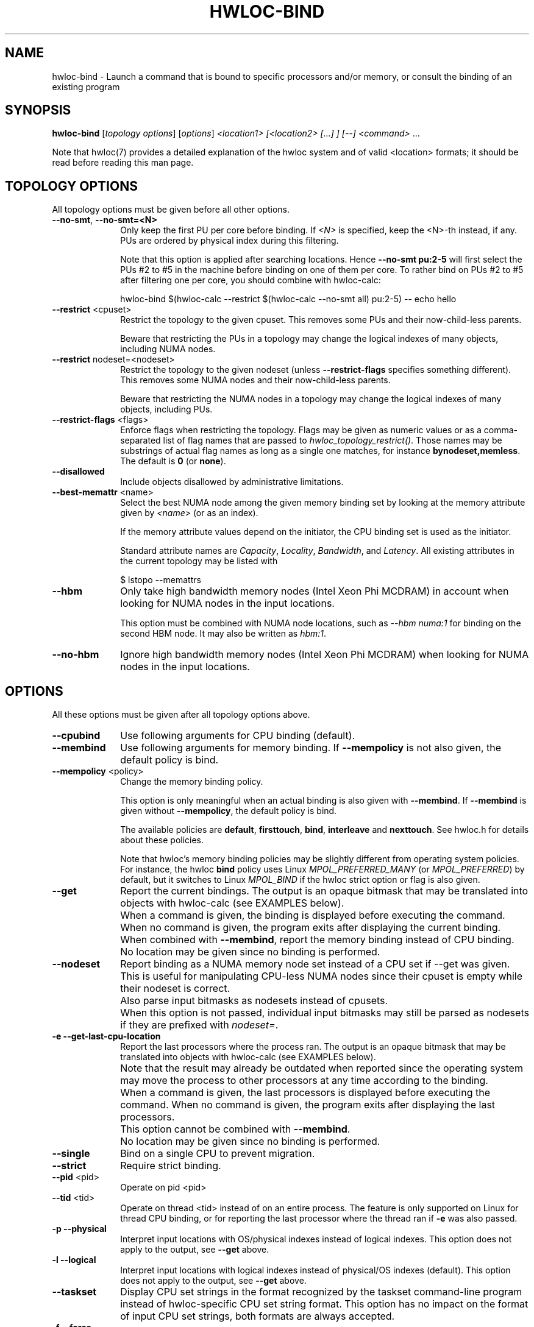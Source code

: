 .\" -*- nroff -*-
.\" Copyright © 2009-2023 Inria.  All rights reserved.
.\" Copyright © 2010 Université of Bordeaux
.\" Copyright © 2009-2020 Cisco Systems, Inc.  All rights reserved.
.\" See COPYING in top-level directory.
.TH HWLOC-BIND "1" "Unreleased developer copy" "2.9.3rc2-git" "hwloc"
.SH NAME
hwloc-bind \- Launch a command that is bound to specific processors
and/or memory, or consult the binding of an existing program
.
.\" **************************
.\"    Synopsis Section
.\" **************************
.SH SYNOPSIS
.
.B hwloc-bind
[\fItopology options\fR] [\fIoptions\fR] \fI<location1> [<location2> [...] ] [--] <command> \fR...
.
.PP
Note that hwloc(7) provides a detailed explanation of the hwloc system
and of valid <location> formats;
it should be read before reading this man page.
.\" **************************
.\"    Options Section
.\" **************************
.SH TOPOLOGY OPTIONS
.
All topology options must be given before all other options.
.
.TP 10
\fB\-\-no\-smt\fR, \fB\-\-no\-smt=<N>\fR
Only keep the first PU per core before binding.
If \fI<N>\fR is specified, keep the <N>-th instead, if any.
PUs are ordered by physical index during this filtering.

Note that this option is applied after searching locations.
Hence \fB\-\-no\-smt pu:2-5\fR will first select the PUs #2
to #5 in the machine before binding on one of them per core.
To rather bind on PUs #2 to #5 after filtering one per core,
you should combine with hwloc-calc:

  hwloc-bind $(hwloc-calc --restrict $(hwloc-calc --no-smt all) pu:2-5) -- echo hello

.TP
\fB\-\-restrict\fR <cpuset>
Restrict the topology to the given cpuset.
This removes some PUs and their now-child-less parents.

Beware that restricting the PUs in a topology may change the
logical indexes of many objects, including NUMA nodes.
.TP
\fB\-\-restrict\fR nodeset=<nodeset>
Restrict the topology to the given nodeset
(unless \fB\-\-restrict\-flags\fR specifies something different).
This removes some NUMA nodes and their now-child-less parents.

Beware that restricting the NUMA nodes in a topology may change the
logical indexes of many objects, including PUs.
.TP
\fB\-\-restrict\-flags\fR <flags>
Enforce flags when restricting the topology.
Flags may be given as numeric values or as a comma-separated list of flag names
that are passed to \fIhwloc_topology_restrict()\fR.
Those names may be substrings of actual flag names as long as a single one matches,
for instance \fBbynodeset,memless\fR.
The default is \fB0\fR (or \fBnone\fR).
.TP
\fB\-\-disallowed\fR
Include objects disallowed by administrative limitations.
.TP
\fB\-\-best\-memattr\fR <name>
Select the best NUMA node among the given memory binding set by looking
at the memory attribute given by \fI<name>\fR (or as an index).

If the memory attribute values depend on the initiator, the CPU binding
set is used as the initiator.

Standard attribute names are \fICapacity\fR, \fILocality\fR,
\fIBandwidth\fR, and \fILatency\fR.
All existing attributes in the current topology may be listed with

    $ lstopo --memattrs

.TP
\fB\-\-hbm\fR
Only take high bandwidth memory nodes (Intel Xeon Phi MCDRAM)
in account when looking for NUMA nodes in the input locations.

This option must be combined with NUMA node locations,
such as \fI--hbm numa:1\fR for binding on the second HBM node.
It may also be written as \fIhbm:1\fR.
.TP
\fB\-\-no\-hbm\fR
Ignore high bandwidth memory nodes (Intel Xeon Phi MCDRAM)
when looking for NUMA nodes in the input locations.
.
.SH OPTIONS
.
All these options must be given after all topology options above.
.
.TP 10
\fB\-\-cpubind\fR
Use following arguments for CPU binding (default).
.TP
\fB\-\-membind\fR
Use following arguments for memory binding.
If \fB\-\-mempolicy\fR is not also given,
the default policy is bind.
.TP
\fB\-\-mempolicy\fR <policy>
Change the memory binding policy.

This option is only meaningful when an actual binding is also given
with \fB\-\-membind\fR.
If \fB\-\-membind\fR is given without \fB\-\-mempolicy\fR,
the default policy is bind.

The available policies are \fBdefault\fR, \fBfirsttouch\fR,
\fBbind\fR, \fBinterleave\fR and \fBnexttouch\fR.
See hwloc.h for details about these policies.

Note that hwloc's memory binding policies may be slightly different
from operating system policies.
For instance, the hwloc \fBbind\fR policy uses Linux \fIMPOL_PREFERRED_MANY\fR
(or \fIMPOL_PREFERRED\fR) by default, but it switches to Linux \fIMPOL_BIND\fR
if the hwloc strict option or flag is also given.

.TP
\fB\-\-get\fR
Report the current bindings.
The output is an opaque bitmask that may be translated into objects with hwloc-calc
(see EXAMPLES below).
.TP
\ 
When a command is given, the binding is displayed before executing
the command. When no command is given, the program exits after
displaying the current binding.
.TP
\ 
When combined with \fB\-\-membind\fR, report the memory binding
instead of CPU binding.
.TP
\ 
No location may be given since no binding is performed.

.TP
\fB\-\-nodeset\fR
Report binding as a NUMA memory node set instead of a CPU set
if \-\-get was given.
This is useful for manipulating CPU-less NUMA nodes since their
cpuset is empty while their nodeset is correct.
.TP
\ 
Also parse input bitmasks as nodesets instead of cpusets.
.TP
\ 
When this option is not passed, individual input bitmasks may
still be parsed as nodesets if they are prefixed with \fInodeset=\fR.

.TP
\fB\-e\fR \fB\-\-get\-last\-cpu\-location\fR
Report the last processors where the process ran.
The output is an opaque bitmask that may be translated into objects with hwloc-calc
(see EXAMPLES below).
.TP
\ 
Note that the result may already be outdated when reported since
the operating system may move the process to other processors
at any time according to the binding.
.TP
\ 
When a command is given, the last processors is displayed before
executing the command. When no command is given, the program exits
after displaying the last processors.
.TP
\ 
This option cannot be combined with \fB\-\-membind\fR.
.TP
\ 
No location may be given since no binding is performed.

.TP
\fB\-\-single\fR
Bind on a single CPU to prevent migration.
.TP
\fB\-\-strict\fR
Require strict binding.
.TP
\fB\-\-pid\fR <pid>
Operate on pid <pid>
.TP
\fB\-\-tid\fR <tid>
Operate on thread <tid> instead of on an entire process.
The feature is only supported on Linux for thread CPU binding,
or for reporting the last processor where the thread ran if \fB\-e\fR was also passed.
.TP
\fB\-p\fR \fB\-\-physical\fR
Interpret input locations with OS/physical indexes instead of logical indexes.
This option does not apply to the output, see \fB\-\-get\fR above.
.TP
\fB\-l\fR \fB\-\-logical\fR
Interpret input locations with logical indexes instead of physical/OS indexes (default).
This option does not apply to the output, see \fB\-\-get\fR above.
.TP
\fB\-\-taskset\fR
Display CPU set strings in the format recognized by the taskset command-line
program instead of hwloc-specific CPU set string format.
This option has no impact on the format of input CPU set strings,
both formats are always accepted.
.TP
\fB\-f\fR \fB\-\-force\fR
Launch the executable even if binding failed.
.TP
\fB\-q\fR \fB\-\-quiet\fR
Hide non-fatal error messages.
It includes locations pointing to non-existing objects,
as well as failure to bind.
This is usually useful in addition to \fB\-\-force\fR.
.TP
\fB\-v\fR \fB\-\-verbose\fR
Verbose output.
.TP
\fB\-\-version\fR
Report version and exit.
.TP
\fB\-h\fR \fB\-\-help\fR
Display help message and exit.
.
.\" **************************
.\"    Description Section
.\" **************************
.SH DESCRIPTION
.
hwloc-bind execs an executable (with optional command line arguments)
that is bound to the specified location (or list of locations).
Location specification is described in hwloc(7).
Upon successful execution, hwloc-bind simply sets bindings and then execs
the executable over itself.
.
.PP
If a bitmask location is given with prefix \fInodeset=\fR, then it
is considered a nodeset instead of a CPU set. See also \fB\-\-nodeset\fR.
.
.PP
If multiple locations are given, they are combined in the sense that
the binding will be wider. The process will be allowed to run on every
location inside the combination.
.
.PP
The list of input locations may be explicitly ended with "--".
.
.PP
If binding fails, or if the binding set is empty, and \fB\-\-force\fR
was not given, hwloc-bind returns with an error instead of launching
the executable.
.
.PP
.B NOTE:
It is highly recommended that you read the hwloc(7) overview page
before reading this man page.  Most of the concepts described in
hwloc(7) directly apply to the hwloc-bind utility.
.
.
.\" **************************
.\"    Examples Section
.\" **************************
.SH EXAMPLES
.PP
hwloc-bind's operation is best described through several examples.
More details about how locations are specified on the hwloc-bind
command line are described in hwloc(7).
.
.PP
To run the echo command on the first logical processor of the second
package:

    $ hwloc-bind package:1.pu:0 -- echo hello

which is exactly equivalent to the following line as long as there is
no ambiguity between hwloc-bind option names and the executed command name:

    $ hwloc-bind package:1.pu:0 echo hello

To bind the "echo" command to the first core of the second package and
the second core of the first package:

    $ hwloc-bind package:1.core:0 package:0.core:1 -- echo hello

To bind on the first PU of all cores of the first package:

    $ hwloc-bind package:0.core:all.pu:0 -- echo hello
    $ hwloc-bind --no-smt package:0 -- echo hello

To bind on the memory node local to a PU with largest capacity:

    $ hwloc-bind --best-memattr capacity --cpubind pu:23 --membind pu:23 -- echo hello

To bind memory on the first high-bandwidth memory node on Intel Xeon Phi:

    $ hwloc-bind --membind hbm:0 -- echo hello
    $ hwloc-bind --hbm --membind numa:0 -- echo hello

Note that binding the "echo" command to multiple processors is
probably meaningless (because "echo" is likely implemented as a
single-threaded application); these examples just serve to show what
hwloc-bind can do.
.
.PP
To run on the first three packages on the second and third nodes:

    $ hwloc-bind node:1-2.package:0:3 -- echo hello

which is also equivalent to:

    $ hwloc-bind node:1-2.package:0-2 -- echo hello

Note that if you attempt to bind to objects that do not exist,
hwloc-bind will not warn unless
.I -v
was specified.

To run on processor with physical index 2 in package with physical index 1:

    $ hwloc-bind --physical package:1.core:2 -- echo hello

To run on odd cores within even packages:

    $ hwloc-bind package:even.core:odd -- echo hello

To run on the first package, except on its second and fifth cores:

    $ hwloc-bind package:0 ~package:0.core:1 ~package:0.core:4 -- echo hello

To run anywhere except on the first package:

    $ hwloc-bind all ~package:0 -- echo hello

To run on a core near the network interface named eth0:

    $ hwloc-bind os=eth0 -- echo hello

To run on a core near the PCI device whose bus ID is 0000:01:02.0:

    $ hwloc-bind pci=0000:01:02.0 -- echo hello

To bind memory on second memory node and run on first node (when supported by the OS):

    $ hwloc-bind --cpubind node:1 --membind node:0 -- echo hello

hwloc-bind does not have an option to select a kind of CPU core but it may
be combined with hwloc-calc to do so. For instance, to bind on the first two
cores whose kind matches CoreType=IntelAtom:

    $ hwloc-bind $(hwloc-calc --restrict $(hwloc-calc --cpukind CoreType=IntelAtom all) core:0-1) -- echo hello

The --get option can report current bindings.  This example shows
nesting hwloc-bind invocations to set a binding and then report it:

    $ hwloc-bind node:1.package:2 -- hwloc-bind --get
    0x00004444,0x44000000

hwloc-calc can also be used to convert cpu mask strings to
human-readable package/core/PU strings; see the description of -H in
hwloc-calc(1) for more details.  The following example binds to all
the PUs in a specific core, uses the --get option to retrieve where
the process was actually bound, and then uses hwloc-calc to display
the resulting cpu mask in space-delimited list of human-readable
locations:

    $ hwloc-bind package:1.core:2 -- hwloc-bind --get | hwloc-calc -H package.core.pu
    Package:1.Core:2.PU:0 Package:1.Core:2.PU:1

hwloc-calc may convert this output into actual objects, either with logical or physical indexes:

    $ hwloc-calc --physical -I pu `hwloc-bind --get`
    26,30,34,38,42,46
    $ hwloc-calc --logical -I pu `hwloc-bind --get` --sep " "
    24 25 26 27 28 29

.
.PP
Locations may also be specified as a hex bit mask (typically generated
by hwloc-calc).  For example:

    $ hwloc-bind 0x00004444,0x44000000 -- echo hello
    $ hwloc-bind `hwloc-calc node:1.package:2` -- echo hello

The current memory binding may also be reported:

    $ hwloc-bind --membind node:1 --mempolicy interleave -- hwloc-bind --get --membind
    0x000000f0 (interleave)

.SH HINT
If the graphics-enabled lstopo is available, use for instance

    $ hwloc-bind core:2 -- lstopo --pid 0

to check what the result of your binding command actually is.
lstopo will graphically show where it is bound to by hwloc-bind.
.
.\" **************************
.\"    Return value section
.\" **************************
.SH RETURN VALUE
Upon successful execution, hwloc-bind execs the command over itself.
The return value is therefore whatever the return value of the command
is.
.
.PP
hwloc-bind will return nonzero if any kind of error occurs, such as
(but not limited to): failure to parse the command line, failure to
retrieve process bindings, or lack of a command to execute.
.
.\" **************************
.\"    See also section
.\" **************************
.SH SEE ALSO
.
.ft R
hwloc(7), lstopo(1), hwloc-calc(1), hwloc-distrib(1)
.sp
